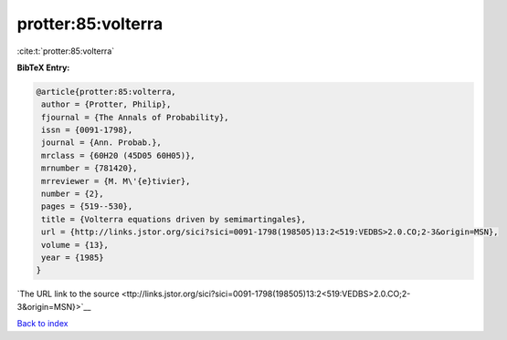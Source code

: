 protter:85:volterra
===================

:cite:t:`protter:85:volterra`

**BibTeX Entry:**

.. code-block:: bibtex

   @article{protter:85:volterra,
    author = {Protter, Philip},
    fjournal = {The Annals of Probability},
    issn = {0091-1798},
    journal = {Ann. Probab.},
    mrclass = {60H20 (45D05 60H05)},
    mrnumber = {781420},
    mrreviewer = {M. M\'{e}tivier},
    number = {2},
    pages = {519--530},
    title = {Volterra equations driven by semimartingales},
    url = {http://links.jstor.org/sici?sici=0091-1798(198505)13:2<519:VEDBS>2.0.CO;2-3&origin=MSN},
    volume = {13},
    year = {1985}
   }

`The URL link to the source <ttp://links.jstor.org/sici?sici=0091-1798(198505)13:2<519:VEDBS>2.0.CO;2-3&origin=MSN}>`__


`Back to index <../By-Cite-Keys.html>`__
